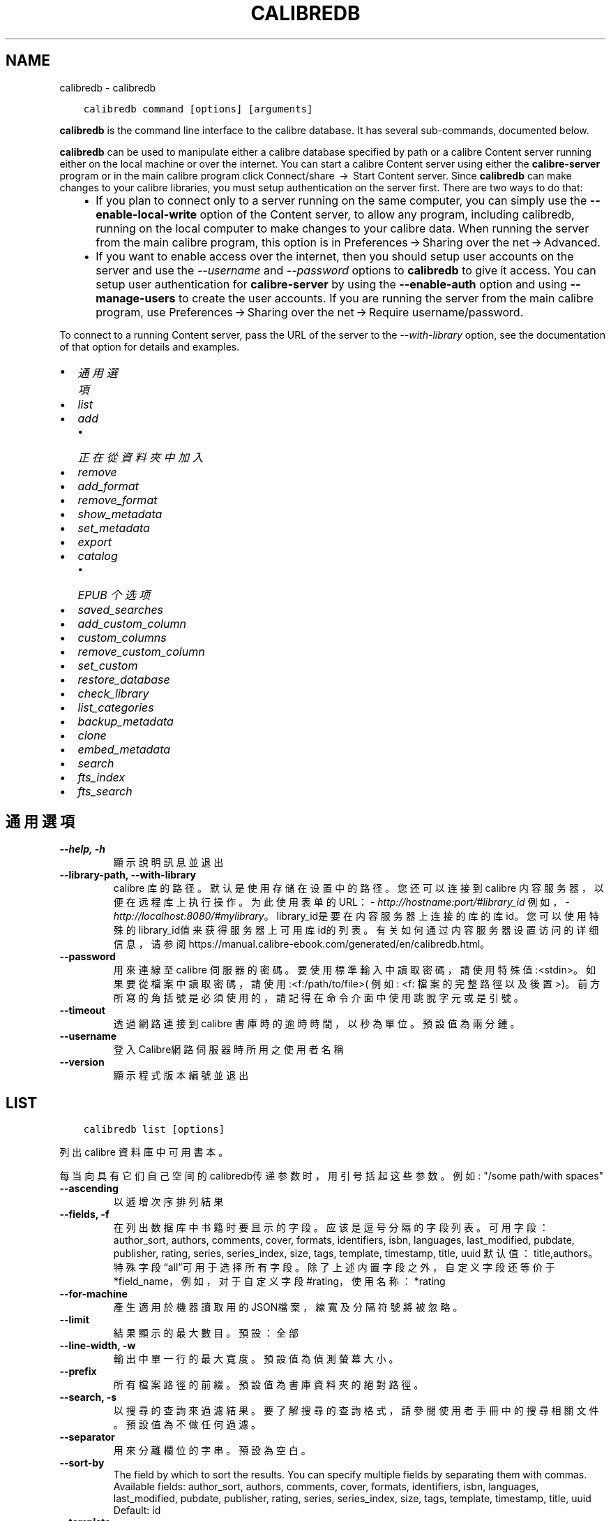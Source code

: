 .\" Man page generated from reStructuredText.
.
.
.nr rst2man-indent-level 0
.
.de1 rstReportMargin
\\$1 \\n[an-margin]
level \\n[rst2man-indent-level]
level margin: \\n[rst2man-indent\\n[rst2man-indent-level]]
-
\\n[rst2man-indent0]
\\n[rst2man-indent1]
\\n[rst2man-indent2]
..
.de1 INDENT
.\" .rstReportMargin pre:
. RS \\$1
. nr rst2man-indent\\n[rst2man-indent-level] \\n[an-margin]
. nr rst2man-indent-level +1
.\" .rstReportMargin post:
..
.de UNINDENT
. RE
.\" indent \\n[an-margin]
.\" old: \\n[rst2man-indent\\n[rst2man-indent-level]]
.nr rst2man-indent-level -1
.\" new: \\n[rst2man-indent\\n[rst2man-indent-level]]
.in \\n[rst2man-indent\\n[rst2man-indent-level]]u
..
.TH "CALIBREDB" "1" "5月 26, 2023" "6.18.1" "calibre"
.SH NAME
calibredb \- calibredb
.INDENT 0.0
.INDENT 3.5
.sp
.nf
.ft C
calibredb command [options] [arguments]
.ft P
.fi
.UNINDENT
.UNINDENT
.sp
\fBcalibredb\fP is the command line interface to the calibre database. It has
several sub\-commands, documented below.
.sp
\fBcalibredb\fP can be used to manipulate either a calibre database
specified by path or a calibre Content server running either on
the local machine or over the internet. You can start a calibre
Content server using either the \fBcalibre\-server\fP
program or in the main calibre program click Connect/share  → 
Start Content server\&. Since \fBcalibredb\fP can make changes to your
calibre libraries, you must setup authentication on the server first. There
are two ways to do that:
.INDENT 0.0
.INDENT 3.5
.INDENT 0.0
.IP \(bu 2
If you plan to connect only to a server running on the same computer,
you can simply use the \fB\-\-enable\-local\-write\fP option of the
Content server, to allow any program, including calibredb, running on
the local computer to make changes to your calibre data. When running
the server from the main calibre program, this option is in
Preferences → Sharing over the net → Advanced\&.
.IP \(bu 2
If you want to enable access over the internet, then you should setup
user accounts on the server and use the \fI\%\-\-username\fP and \fI\%\-\-password\fP
options to \fBcalibredb\fP to give it access. You can setup
user authentication for \fBcalibre\-server\fP by using the \fB\-\-enable\-auth\fP
option and using \fB\-\-manage\-users\fP to create the user accounts.
If you are running the server from the main calibre program, use
Preferences → Sharing over the net → Require username/password\&.
.UNINDENT
.UNINDENT
.UNINDENT
.sp
To connect to a running Content server, pass the URL of the server to the
\fI\%\-\-with\-library\fP option, see the documentation of that option for
details and examples.
.INDENT 0.0
.IP \(bu 2
\fI\%通用選項\fP
.IP \(bu 2
\fI\%list\fP
.IP \(bu 2
\fI\%add\fP
.INDENT 2.0
.IP \(bu 2
\fI\%正在從資料夾中加入\fP
.UNINDENT
.IP \(bu 2
\fI\%remove\fP
.IP \(bu 2
\fI\%add_format\fP
.IP \(bu 2
\fI\%remove_format\fP
.IP \(bu 2
\fI\%show_metadata\fP
.IP \(bu 2
\fI\%set_metadata\fP
.IP \(bu 2
\fI\%export\fP
.IP \(bu 2
\fI\%catalog\fP
.INDENT 2.0
.IP \(bu 2
\fI\%EPUB 个选项\fP
.UNINDENT
.IP \(bu 2
\fI\%saved_searches\fP
.IP \(bu 2
\fI\%add_custom_column\fP
.IP \(bu 2
\fI\%custom_columns\fP
.IP \(bu 2
\fI\%remove_custom_column\fP
.IP \(bu 2
\fI\%set_custom\fP
.IP \(bu 2
\fI\%restore_database\fP
.IP \(bu 2
\fI\%check_library\fP
.IP \(bu 2
\fI\%list_categories\fP
.IP \(bu 2
\fI\%backup_metadata\fP
.IP \(bu 2
\fI\%clone\fP
.IP \(bu 2
\fI\%embed_metadata\fP
.IP \(bu 2
\fI\%search\fP
.IP \(bu 2
\fI\%fts_index\fP
.IP \(bu 2
\fI\%fts_search\fP
.UNINDENT
.SH 通用選項
.INDENT 0.0
.TP
.B \-\-help, \-h
顯示說明訊息並退出
.UNINDENT
.INDENT 0.0
.TP
.B \-\-library\-path, \-\-with\-library
calibre 库的路径。默认是使用存储在设置中的路径。您还可以连接到 calibre 内容服务器，以便在远程库上执行操作。为此使用表单的URL：\fI\%http://hostname:port/#library_id\fP 例如，\fI\%http://localhost:8080/#mylibrary\fP。library_id是要在内容服务器上连接的库的库id。您可以使用特殊的library_id值来获得服务器上可用库id的列表。有关如何通过内容服务器设置访问的详细信息，请参阅https://manual.calibre\-ebook.com/generated/en/calibredb.html。
.UNINDENT
.INDENT 0.0
.TP
.B \-\-password
用來連線至 calibre 伺服器的密碼。要使用標準輸入中讀取密碼，請使用特殊值:<stdin>。如果要從檔案中讀取密碼，請使用:<f:/path/to/file>( 例如: <f: 檔案的完整路徑以及後置 >)。前方所寫的角括號是必須使用的，請記得在命令介面中使用跳脫字元或是引號。
.UNINDENT
.INDENT 0.0
.TP
.B \-\-timeout
透過網路連接到 calibre 書庫時的逾時時間，以秒為單位。預設值為兩分鍾。
.UNINDENT
.INDENT 0.0
.TP
.B \-\-username
登入Calibre網路伺服器時所用之使用者名稱
.UNINDENT
.INDENT 0.0
.TP
.B \-\-version
顯示程式版本編號並退出
.UNINDENT
.SH LIST
.INDENT 0.0
.INDENT 3.5
.sp
.nf
.ft C
calibredb list [options]
.ft P
.fi
.UNINDENT
.UNINDENT
.sp
列出 calibre 資料庫中可用書本。
.sp
每当向具有它们自己空间的calibredb传递参数时，用引号括起这些参数。例如: \(dq/some path/with spaces\(dq
.INDENT 0.0
.TP
.B \-\-ascending
以遞增次序排列結果
.UNINDENT
.INDENT 0.0
.TP
.B \-\-fields, \-f
在列出数据库中书籍时要显示的字段。应该是逗号分隔的字段列表。 可用字段： author_sort, authors, comments, cover, formats, identifiers, isbn, languages, last_modified, pubdate, publisher, rating, series, series_index, size, tags, template, timestamp, title, uuid 默认值：title,authors。特殊字段“all”可用于选择所有字段。除了上述内置字段之外，自定义字段还等价于*field_name，例如，对于自定义字段#rating，使用名称：*rating
.UNINDENT
.INDENT 0.0
.TP
.B \-\-for\-machine
產生適用於機器讀取用的JSON檔案，線寬及分隔符號將被忽略。
.UNINDENT
.INDENT 0.0
.TP
.B \-\-limit
結果顯示的最大數目。預設：全部
.UNINDENT
.INDENT 0.0
.TP
.B \-\-line\-width, \-w
輸出中單一行的最大寬度。預設值為偵測螢幕大小。
.UNINDENT
.INDENT 0.0
.TP
.B \-\-prefix
所有檔案路徑的前綴。預設值為書庫資料夾的絕對路徑。
.UNINDENT
.INDENT 0.0
.TP
.B \-\-search, \-s
以搜尋的查詢來過濾結果。要了解搜尋的查詢格式，請參閱使用者手冊中的搜尋相關文件。預設值為不做任何過濾。
.UNINDENT
.INDENT 0.0
.TP
.B \-\-separator
用來分離欄位的字串。預設為空白。
.UNINDENT
.INDENT 0.0
.TP
.B \-\-sort\-by
The field by which to sort the results. You can specify multiple fields by separating them with commas. Available fields: author_sort, authors, comments, cover, formats, identifiers, isbn, languages, last_modified, pubdate, publisher, rating, series, series_index, size, tags, template, timestamp, title, uuid Default: id
.UNINDENT
.INDENT 0.0
.TP
.B \-\-template
The template to run if \fB\(dq\fPtemplate\fB\(dq\fP is in the field list. Default: None
.UNINDENT
.INDENT 0.0
.TP
.B \-\-template_file, \-t
Path to a file containing the template to run if \fB\(dq\fPtemplate\fB\(dq\fP is in the field list. Default: None
.UNINDENT
.INDENT 0.0
.TP
.B \-\-template_heading
Heading for the template column. Default: template. This option is ignored if the option \fI\%\-\-for\-machine\fP is set
.UNINDENT
.SH ADD
.INDENT 0.0
.INDENT 3.5
.sp
.nf
.ft C
calibredb add [選項] file1 file2 file3 ...
.ft P
.fi
.UNINDENT
.UNINDENT
.sp
加入指定檔案為書籍到資料庫。您可以指定目錄，請檢視下面目錄相關選項。
.sp
每当向具有它们自己空间的calibredb传递参数时，用引号括起这些参数。例如: \(dq/some path/with spaces\(dq
.INDENT 0.0
.TP
.B \-\-authors, \-a
編輯已加入的書本作者
.UNINDENT
.INDENT 0.0
.TP
.B \-\-automerge, \-m
如果找到具有相似標題和作者的圖書，請自動將傳入格式(檔案)合併到現有圖書記錄中。值「Ignore」表示丟棄重複的格式。值「overwrite」表示書庫中的重複格式將被新加入的檔案覆蓋。值「new_record」表示將重複的格式放入新的圖書記錄中。
.UNINDENT
.INDENT 0.0
.TP
.B \-\-cover, \-c
供已加入書本使用之書本封面路徑
.UNINDENT
.INDENT 0.0
.TP
.B \-\-duplicates, \-d
即使已經存在，也加入書籍到資料庫中。 根據書名和作者進行比較。 請注意，\fI\%\-\-automerge\fP 選項優先。
.UNINDENT
.INDENT 0.0
.TP
.B \-\-empty, \-e
加入空的電子書（沒有格式的書本）
.UNINDENT
.INDENT 0.0
.TP
.B \-\-identifier, \-I
为这本书设置标识符，例如 \-I asin:XXX \-I isbn:YYY
.UNINDENT
.INDENT 0.0
.TP
.B \-\-isbn, \-i
編輯已加入的書本 ISBN
.UNINDENT
.INDENT 0.0
.TP
.B \-\-languages, \-l
以逗號分隔的語言清單(最好使用ISO639所規範的語言格式，不過有些語言的名稱也能夠識別)
.UNINDENT
.INDENT 0.0
.TP
.B \-\-series, \-s
編輯已加入的書本系列
.UNINDENT
.INDENT 0.0
.TP
.B \-\-series\-index, \-S
編輯已加入的書本編號
.UNINDENT
.INDENT 0.0
.TP
.B \-\-tags, \-T
編輯已加入的書本標籤
.UNINDENT
.INDENT 0.0
.TP
.B \-\-title, \-t
編輯已加入的書本標題
.UNINDENT
.SS 正在從資料夾中加入
.sp
用于控制从文件夹添加书籍的选项。默认情况下，只能添加那些受支持的电子书格式类型的文件。
.INDENT 0.0
.TP
.B \-\-add
檔名 (glob) 模式，在掃描資料夾中的檔案時將加入與此模式相符的檔案，即使這些檔案不是已知的電子書檔案類型。可以為多個模式多次指定。
.UNINDENT
.INDENT 0.0
.TP
.B \-\-ignore
文件名模式 (glob) ，在扫描文件夹中的文件时，与此模式匹配的文件将被忽略。可以为多个模式多次指定。例如：*.pdf将忽略所有PDF文件
.UNINDENT
.INDENT 0.0
.TP
.B \-\-one\-book\-per\-directory, \-1
假设每个文件夹只有一本逻辑图书，并且其中的所有文件都是该图书的不同电子书格式
.UNINDENT
.INDENT 0.0
.TP
.B \-\-recurse, \-r
递归处理文件夹
.UNINDENT
.SH REMOVE
.INDENT 0.0
.INDENT 3.5
.sp
.nf
.ft C
calibredb remove ids
.ft P
.fi
.UNINDENT
.UNINDENT
.sp
从数据库移除指定 id 的书籍。ids 应为以逗号分隔的 id 号列表（你可以使用搜索命令来获得 id 号）。例如，23,34,57\-85（如果指定一个区间，该区间的最后一个数字不会被包括在内）。
.sp
每当向具有它们自己空间的calibredb传递参数时，用引号括起这些参数。例如: \(dq/some path/with spaces\(dq
.INDENT 0.0
.TP
.B \-\-permanent
不要使用 資源回收筒
.UNINDENT
.SH ADD_FORMAT
.INDENT 0.0
.INDENT 3.5
.sp
.nf
.ft C
calibredb add_format [options] id ebook_file
.ft P
.fi
.UNINDENT
.UNINDENT
.sp
用 ebook_file 將電子書加入到由 id 標識的邏輯圖書的可用格式中。如果格式已經存在，則取代它，除非指定了不取代選項。
.sp
每当向具有它们自己空间的calibredb传递参数时，用引号括起这些参数。例如: \(dq/some path/with spaces\(dq
.INDENT 0.0
.TP
.B \-\-as\-extra\-data\-file
Add the file as an extra data file to the book, not an ebook format
.UNINDENT
.INDENT 0.0
.TP
.B \-\-dont\-replace
在格式已存在時不要取代
.UNINDENT
.SH REMOVE_FORMAT
.INDENT 0.0
.INDENT 3.5
.sp
.nf
.ft C
calibredb remove_format [选项] id fmt
.ft P
.fi
.UNINDENT
.UNINDENT
.sp
从ID识别的逻辑书中删除fmt格式。你可以通过使用搜索命令获取ID。fmt应该是形如LRF或TXT或EPUB的一个文件扩展名。如果逻辑书没有fmt可用则什么也不做。
.sp
每当向具有它们自己空间的calibredb传递参数时，用引号括起这些参数。例如: \(dq/some path/with spaces\(dq
.SH SHOW_METADATA
.INDENT 0.0
.INDENT 3.5
.sp
.nf
.ft C
calibredb show_metadata [options] id
.ft P
.fi
.UNINDENT
.UNINDENT
.sp
顯示在 calibre 資料庫中儲存的 id 所標識的圖書的中繼資料。
id 是來自搜尋命令的 id 編號。
.sp
每当向具有它们自己空间的calibredb传递参数时，用引号括起这些参数。例如: \(dq/some path/with spaces\(dq
.INDENT 0.0
.TP
.B \-\-as\-opf
以 OPF 格式(XML) 列印詮釋資料
.UNINDENT
.SH SET_METADATA
.INDENT 0.0
.INDENT 3.5
.sp
.nf
.ft C
calibredb set_metadata [options] book_id [/path/to/metadata.opf]
.ft P
.fi
.UNINDENT
.UNINDENT
.sp
Set the metadata stored in the calibre database for the book identified by
book_id from the OPF file metadata.opf. book_id is a book id number from the
search command. You can get a quick feel for the OPF format by using the
\-\-as\-opf switch to the show_metadata command. You can also set the metadata of
individual fields with the \-\-field option. If you use the \-\-field option, there
is no need to specify an OPF file.
.sp
每当向具有它们自己空间的calibredb传递参数时，用引号括起这些参数。例如: \(dq/some path/with spaces\(dq
.INDENT 0.0
.TP
.B \-\-field, \-f
设置字段。格式是field_name:value，例如：\fI\%\-\-field\fP tags:tag1,tag2。使用:option:\fI\-\-list\-fields\(ga来获取所有字段名称的列表。你可以多次指定此选项来设置多个字段。注意：对于语言，你必须使用ISO639语言代码（例如en代表英文，fr代表法语等）。对于标识符，语法是:option:\fP\-\-field\(ga identifiers:isbn:XXXX,doi:YYYYY。对于布尔(是/否)字段使用真与假或是和否。
.UNINDENT
.INDENT 0.0
.TP
.B \-\-list\-fields, \-l
列出所有 \fI\%\-\-field\fP 選項所可以使用的詮釋資料欄位
.UNINDENT
.SH EXPORT
.INDENT 0.0
.INDENT 3.5
.sp
.nf
.ft C
calibredb export [options] ids
.ft P
.fi
.UNINDENT
.UNINDENT
.sp
Export the books specified by ids (a comma separated list) to the filesystem.
The \fBexport\fP operation saves all formats of the book, its cover and metadata (in
an OPF file). Any extra data files associated with the book are also saved.
You can get id numbers from the search command.
.sp
每当向具有它们自己空间的calibredb传递参数时，用引号括起这些参数。例如: \(dq/some path/with spaces\(dq
.INDENT 0.0
.TP
.B \-\-all
導出資料庫中所有的書本，忽略 id 列表。
.UNINDENT
.INDENT 0.0
.TP
.B \-\-dont\-asciiize
让calibre将所有非英文字符转换成英文对应字符的文件名。如果保存到不完全支持Unicode文件名的旧文件系统中，这将非常有用。 指定這個開關會關閉這個行為。
.UNINDENT
.INDENT 0.0
.TP
.B \-\-dont\-save\-cover
Normally, calibre will save the cover in a separate file along with the actual e\-book files. 指定這個開關會關閉這個行為。
.UNINDENT
.INDENT 0.0
.TP
.B \-\-dont\-save\-extra\-files
Save any data files associated with the book when saving the book 指定這個開關會關閉這個行為。
.UNINDENT
.INDENT 0.0
.TP
.B \-\-dont\-update\-metadata
Normally, calibre will update the metadata in the saved files from what is in the calibre library. Makes saving to disk slower. 指定這個開關會關閉這個行為。
.UNINDENT
.INDENT 0.0
.TP
.B \-\-dont\-write\-opf
Normally, calibre will write the metadata into a separate OPF file along with the actual e\-book files. 指定這個開關會關閉這個行為。
.UNINDENT
.INDENT 0.0
.TP
.B \-\-formats
每本書本的格式列表，逗號間隔。預設保存所有可用格式。
.UNINDENT
.INDENT 0.0
.TP
.B \-\-progress
报告进展
.UNINDENT
.INDENT 0.0
.TP
.B \-\-replace\-whitespace
以底線替代空格。
.UNINDENT
.INDENT 0.0
.TP
.B \-\-single\-dir
匯出全部的書本到單一個資料夾中
.UNINDENT
.INDENT 0.0
.TP
.B \-\-template
The template to control the filename and folder structure of the saved files. Default is \fB\(dq\fP{author_sort}/{title}/{title} \- {authors}\fB\(dq\fP which will save books into a per\-author subfolder with filenames containing title and author. Available controls are: {author_sort, authors, id, isbn, languages, last_modified, pubdate, publisher, rating, series, series_index, tags, timestamp, title}
.UNINDENT
.INDENT 0.0
.TP
.B \-\-timefmt
显示日期的格式。%d \- 天, %b \- 月, %m \- 月数, %Y \- 年。默认是: %b, %Y
.UNINDENT
.INDENT 0.0
.TP
.B \-\-to\-dir
匯出書本到指定的資料夾中，預設為： .
.UNINDENT
.INDENT 0.0
.TP
.B \-\-to\-lowercase
路徑轉換為小寫。
.UNINDENT
.SH CATALOG
.INDENT 0.0
.INDENT 3.5
.sp
.nf
.ft C
calibredb catalog /path/to/destination.(csv|epub|mobi|xml...) [options]
.ft P
.fi
.UNINDENT
.UNINDENT
.sp
Export a \fBcatalog\fP in format specified by path/to/destination extension.
Options control how entries are displayed in the generated \fBcatalog\fP output.
Note that different \fBcatalog\fP formats support different sets of options. To
see the different options, specify the name of the output file and then the
\-\-help option.
.sp
每当向具有它们自己空间的calibredb传递参数时，用引号括起这些参数。例如: \(dq/some path/with spaces\(dq
.INDENT 0.0
.TP
.B \-\-ids, \-i
逗號分割資料庫 ID 到書目的列表。 一旦聲明，則忽略 \fI\%\-\-search\fP  預設值：全部
.UNINDENT
.INDENT 0.0
.TP
.B \-\-search, \-s
為搜尋查詢過濾結果。搜尋查詢格式請參見使用者手冊中搜尋相關內容。預設：不過濾
.UNINDENT
.INDENT 0.0
.TP
.B \-\-verbose, \-v
顯示詳細的輸出資訊，便於除錯。
.UNINDENT
.SS EPUB 个选项
.INDENT 0.0
.TP
.B \-\-catalog\-title
生成目录的标题用作元数据标题。 默认值：\fB\(aq\fPMy Books\fB\(aq\fP 适用于：AZW3，ePub，MOBI 等输出格式
.UNINDENT
.INDENT 0.0
.TP
.B \-\-cross\-reference\-authors
为具有多个作者的书籍在作者节中创建交叉引用。 默认值: \fB\(aq\fPFalse\fB\(aq\fP 适用于: AZW3, EPUB, MOBI输出格式
.UNINDENT
.INDENT 0.0
.TP
.B \-\-debug\-pipeline
Save the output from different stages of the conversion pipeline to the specified folder. Useful if you are unsure at which stage of the conversion process a bug is occurring. Default: \fB\(aq\fPNone\fB\(aq\fP Applies to: AZW3, EPUB, MOBI output formats
.UNINDENT
.INDENT 0.0
.TP
.B \-\-exclude\-genre
描述以排除类型的标签正则表达式。 默认值： \fB\(aq\fP[.+]|^+$\fB\(aq\fP 不包括括号内的标签，例如 \fB\(aq\fP[Project Gutenberg]\fB\(aq\fP, 和 \fB\(aq\fP+\fB\(aq\fP, 默认的用于阅读书籍的标签。 适用于： AZW3, EPUB, MOBI 输出格式
.UNINDENT
.INDENT 0.0
.TP
.B \-\-exclusion\-rules
指定用于从生成的目录中排除书籍的规则。 排除规则的模型是(\fB\(aq\fP<rule name>\fB\(aq\fP,\fB\(aq\fP标签\fB\(aq\fP,\fB\(aq\fP<comma\-separated list of tags>\fB\(aq\fP) 或(\fB\(aq\fP<rule name>\fB\(aq\fP,\fB\(aq\fP<custom column>\fB\(aq\fP,\fB\(aq\fP<pattern>\fB\(aq\fP)。 例如： ((\fB\(aq\fP存档的书籍\fB\(aq\fP,\fB\(aq\fP#状态\fB\(aq\fP,\fB\(aq\fP已存档\fB\(aq\fP),) 将在自定义列“状态”中排除值为“已存档”的图书。定义多个规则时，将应用所有规则。 默认: \fB\(dq\fP((\fB\(aq\fPCatalogs\fB\(aq\fP,\fB\(aq\fPTags\fB\(aq\fP,\fB\(aq\fPCatalog\fB\(aq\fP),)\fB\(dq\fP 应用于AZW3, EPUB, MOBI 输出格式
.UNINDENT
.INDENT 0.0
.TP
.B \-\-generate\-authors
目录中包括“作者”部分。 默认值： \fB\(aq\fPFalse\fB\(aq\fP 适用于： AZW3, EPUB, MOBI 输出格式
.UNINDENT
.INDENT 0.0
.TP
.B \-\-generate\-descriptions
目录中包括“描述”部分。 默认值： \fB\(aq\fPFalse\fB\(aq\fP 适用于： AZW3, EPUB, MOBI 输出格式
.UNINDENT
.INDENT 0.0
.TP
.B \-\-generate\-genres
目录中包括“类型”部分。 默认值： \fB\(aq\fPFalse\fB\(aq\fP 适用于： AZW3, EPUB, MOBI 输出格式
.UNINDENT
.INDENT 0.0
.TP
.B \-\-generate\-recently\-added
目录中包括“最近添加”部分。 默认值： \fB\(aq\fPFalse\fB\(aq\fP 适用于： AZW3, EPUB, MOBI 输出格式
.UNINDENT
.INDENT 0.0
.TP
.B \-\-generate\-series
目录中包括“丛书系列”部分。 默认值： \fB\(aq\fPFalse\fB\(aq\fP 适用于： AZW3, EPUB, MOBI 输出格式
.UNINDENT
.INDENT 0.0
.TP
.B \-\-generate\-titles
目录中包括“标题”部分。 默认值： \fB\(aq\fPFalse\fB\(aq\fP 适用于： AZW3, EPUB, MOBI 输出格式
.UNINDENT
.INDENT 0.0
.TP
.B \-\-genre\-source\-field
“类型”部分的源字段。 默认值： \fB\(aq\fP標籤\fB\(aq\fP 适用于： AZW3, EPUB, MOBI 输出格式
.UNINDENT
.INDENT 0.0
.TP
.B \-\-header\-note\-source\-field
包含要在描述标头中插入的注释文本的自定义域。 默认值: \fB\(aq\fP\fB\(aq\fP 适用于: AZW3, EPUB, MOBI输出格式
.UNINDENT
.INDENT 0.0
.TP
.B \-\-merge\-comments\-rule
#<custom field>:[before|after]:[True|False] 指定:  <custom field> 包含与注释合并的注释的自定义字段  [before|after] 关于注释的注释放置位置  [True|False] \- 在注意和注释之间插入水平规则 默认值: \fB\(aq\fP::\fB\(aq\fP 适用于: AZW3, EPUB, MOBI 输出格式
.UNINDENT
.INDENT 0.0
.TP
.B \-\-output\-profile
指定输出配置文件。在某些情况下，输出配置文件用于优化某些设备的书目分类。例如，\fB\(aq\fPkindle\fB\(aq\fP 或 \fB\(aq\fPkindle_dx\fB\(aq\fP 以章节和文章的方式来生成目录结构。默认：\fB\(aq\fPNone\fB\(aq\fP 适用于：AZW3、EPUB、MOBI 等输出格式
.UNINDENT
.INDENT 0.0
.TP
.B \-\-prefix\-rules
指定用于包括表示已读书籍，收藏清单项目和其他用户 定前缀的前缀的规则。前缀规则的模型  (\fB\(aq\fP<rule name>\fB\(aq\fP,\fB\(aq\fP<source field>\fB\(aq\fP,\fB\(aq\fP<pattern>\fB\(aq\fP,\fB\(aq\fP<prefix>\fB\(aq\fP)。 当定义了多个规则时，将使用第一个匹配规则 默认规则:\fB\(dq\fP((\fB\(aq\fPRead books\fB\(aq\fP,\fB\(aq\fPtags\fB\(aq\fP,\fB\(aq\fP+\fB\(aq\fP,\fB\(aq\fP✓\fB\(aq\fP),(\fB\(aq\fPWishlist item\fB\(aq\fP,\fB\(aq\fPtags\fB\(aq\fP,\fB\(aq\fPWishlist\fB\(aq\fP,\fB\(aq\fP×\fB\(aq\fP))\fB\(dq\fP适用于：AZW3, EPUB, MOBI 输出格式
.UNINDENT
.INDENT 0.0
.TP
.B \-\-preset
使用GUI目录生成器创建的命名预设。 预设指定用于构建目录的所有设置。 默认值: \fB\(aq\fPNone\fB\(aq\fP 适用于: AZW3, EPUB, MOBI 输出格式
.UNINDENT
.INDENT 0.0
.TP
.B \-\-thumb\-width
目录中书籍封面的大小提示(英寸)。 范围： 1.0 \- 2.0 默认值： \fB\(aq\fP1.0\fB\(aq\fP 适用于： AZW3, EPUB, MOBI 输出格式
.UNINDENT
.INDENT 0.0
.TP
.B \-\-use\-existing\-cover
在生成目录时替换现有的封面。 默认值： \fB\(aq\fPFalse\fB\(aq\fP 适用于： AZW3, EPUB, MOBI 输出格式
.UNINDENT
.SH SAVED_SEARCHES
.INDENT 0.0
.INDENT 3.5
.sp
.nf
.ft C
calibredb saved_searches [options] (list|add|remove)
.ft P
.fi
.UNINDENT
.UNINDENT
.sp
管理存储在该数据库中的保存搜索。
如果尝试添加已经存在的一个名称查询，
则它将被替换。
.sp
添加语法：
.sp
calibredb \fBsaved_searches\fP add search_name search_expression
.sp
删除语法：
.sp
calibredb \fBsaved_searches\fP remove search_name
.sp
每当向具有它们自己空间的calibredb传递参数时，用引号括起这些参数。例如: \(dq/some path/with spaces\(dq
.SH ADD_CUSTOM_COLUMN
.INDENT 0.0
.INDENT 3.5
.sp
.nf
.ft C
calibredb add_custom_column [options] label name datatype
.ft P
.fi
.UNINDENT
.UNINDENT
.sp
创建一个自定义的栏目，栏目名为你自定义的名称，不能包含空格或冒号。数据类型可为：bool, comments, composite, datetime, enumeration, float, int, rating, series, text
.sp
每当向具有它们自己空间的calibredb传递参数时，用引号括起这些参数。例如: \(dq/some path/with spaces\(dq
.INDENT 0.0
.TP
.B \-\-display
一個自訂選項如何解釋該列中資料的字典。這是一個 JSON 字串。對於枚舉列，使用 \fI\%\-\-display\fP\fB\(dq\fP{\e \fB\(dq\fPenum_values\e \fB\(dq\fP:[\e \fB\(dq\fPval1\e \fB\(dq\fP, \e \fB\(dq\fPval2\e \fB\(dq\fP]}\fB\(dq\fP 有許多選項可以進入顯示變數，按列類型的選項是： composite: composite_template, composite_sort, make_category,contains_html, use_decorations datetime: date_format enumeration: enum_values, enum_colors, use_decorations int, float: number_format text: is_names, use_decorations 找到適當組合的最好方法是在 GUI 中建立適當類型的自訂列，然後檢視圖書的備份 OPF (確保自從加入該列以來已經建立了新的 OPF)。在 OPF 中的新列中，您將看到 JSON 的「顯示」。
.UNINDENT
.INDENT 0.0
.TP
.B \-\-is\-multiple
這個欄位儲存類似標籤的資料（例如多個逗號分隔的數值）。只有在資料類型為文字時套用。
.UNINDENT
.SH CUSTOM_COLUMNS
.INDENT 0.0
.INDENT 3.5
.sp
.nf
.ft C
calibredb custom_columns [options]
.ft P
.fi
.UNINDENT
.UNINDENT
.sp
列出可用的自定义列。显示列标签和ids。
.sp
每当向具有它们自己空间的calibredb传递参数时，用引号括起这些参数。例如: \(dq/some path/with spaces\(dq
.INDENT 0.0
.TP
.B \-\-details, \-d
顯示每個欄位的詳細資料。
.UNINDENT
.SH REMOVE_CUSTOM_COLUMN
.INDENT 0.0
.INDENT 3.5
.sp
.nf
.ft C
calibredb remove_custom_column [options] label
.ft P
.fi
.UNINDENT
.UNINDENT
.sp
用标签删除的自定义列标识。可以使用custom_columns command命令查看可用列
.sp
每当向具有它们自己空间的calibredb传递参数时，用引号括起这些参数。例如: \(dq/some path/with spaces\(dq
.INDENT 0.0
.TP
.B \-\-force, \-f
不需要進行詢問確認
.UNINDENT
.SH SET_CUSTOM
.INDENT 0.0
.INDENT 3.5
.sp
.nf
.ft C
calibredb set_custom [options] column id value
.ft P
.fi
.UNINDENT
.UNINDENT
.sp
为 id 标识的书设置自定义列的值。
您可以使用搜索命令获取 id 列表。
您可以使用 custom_columns 命令获取自定义列名的列表。
.sp
每当向具有它们自己空间的calibredb传递参数时，用引号括起这些参数。例如: \(dq/some path/with spaces\(dq
.INDENT 0.0
.TP
.B \-\-append, \-a
如果欄位可存多值，將選定的屬性加入現有屬性中，而非取代。
.UNINDENT
.SH RESTORE_DATABASE
.INDENT 0.0
.INDENT 3.5
.sp
.nf
.ft C
calibredb restore_database [options]
.ft P
.fi
.UNINDENT
.UNINDENT
.sp
Restore this database from the metadata stored in OPF files in each
folder of the calibre library. This is useful if your metadata.db file
has been corrupted.
.sp
WARNING: This command completely regenerates your database. You will lose
all saved searches, user categories, plugboards, stored per\-book conversion
settings, and custom recipes. Restored metadata will only be as accurate as
what is found in the OPF files.
.sp
每当向具有它们自己空间的calibredb传递参数时，用引号括起这些参数。例如: \(dq/some path/with spaces\(dq
.INDENT 0.0
.TP
.B \-\-really\-do\-it, \-r
确认做恢复。除非指定了此选项，否则命令不会运行。
.UNINDENT
.SH CHECK_LIBRARY
.INDENT 0.0
.INDENT 3.5
.sp
.nf
.ft C
calibredb check_library [options]
.ft P
.fi
.UNINDENT
.UNINDENT
.sp
对表示库的文件系统执行一些检查。生成报告是invalid_titles, extra_titles, invalid_authors, extra_authors, missing_formats, extra_formats, extra_files, missing_covers, extra_covers, failed_folders
.sp
每当向具有它们自己空间的calibredb传递参数时，用引号括起这些参数。例如: \(dq/some path/with spaces\(dq
.INDENT 0.0
.TP
.B \-\-csv, \-c
輸出為 CSV
.UNINDENT
.INDENT 0.0
.TP
.B \-\-ignore_extensions, \-e
逗号分隔的扩展列表将被忽略。 默认值：全部
.UNINDENT
.INDENT 0.0
.TP
.B \-\-ignore_names, \-n
逗号分隔的名字列表将被忽略。 默认值：全部
.UNINDENT
.INDENT 0.0
.TP
.B \-\-report, \-r
逗号分隔的报表列表。 默认值: 全部
.UNINDENT
.INDENT 0.0
.TP
.B \-\-vacuum\-fts\-db
Vacuum the full text search database. This can be very slow and memory intensive, depending on the size of the database.
.UNINDENT
.SH LIST_CATEGORIES
.INDENT 0.0
.INDENT 3.5
.sp
.nf
.ft C
calibredb list_categories [options]
.ft P
.fi
.UNINDENT
.UNINDENT
.sp
在数据库中生成一个目录信息的报告。
该信息与标签窗格中显示的信息等效。
.sp
每当向具有它们自己空间的calibredb传递参数时，用引号括起这些参数。例如: \(dq/some path/with spaces\(dq
.INDENT 0.0
.TP
.B \-\-categories, \-r
逗号分隔类别列表查找名称。默认值：全部
.UNINDENT
.INDENT 0.0
.TP
.B \-\-csv, \-c
輸出為 CSV
.UNINDENT
.INDENT 0.0
.TP
.B \-\-dialect
产生CSV文件的类型。选择：excel, excel\-tab, unix
.UNINDENT
.INDENT 0.0
.TP
.B \-\-item_count, \-i
只列出每個分類中的書本總數，而不是列出每個分類中的書本。
.UNINDENT
.INDENT 0.0
.TP
.B \-\-width, \-w
輸出中單一行的最大寬度。預設值為偵測螢幕大小。
.UNINDENT
.SH BACKUP_METADATA
.INDENT 0.0
.INDENT 3.5
.sp
.nf
.ft C
calibredb backup_metadata [选项]
.ft P
.fi
.UNINDENT
.UNINDENT
.sp
将存储在数据库中的元数据备份到每个图书文件夹中的
单个OPF文件中。这通常是自动发生的，但是您可以运行
此命令来强制重新生成OPF文件，并使用\-\-all选项。
.sp
请注意，通常不需要这样做，因为每次元数据更改时，
OPF文件都会自动备份。
.sp
每当向具有它们自己空间的calibredb传递参数时，用引号括起这些参数。例如: \(dq/some path/with spaces\(dq
.INDENT 0.0
.TP
.B \-\-all
此命令通常僅對於過時的OPT檔案進行操作，此選項會使它在所有的書本上操作。
.UNINDENT
.SH CLONE
.INDENT 0.0
.INDENT 3.5
.sp
.nf
.ft C
calibredb 複製到 path/to/new/library
.ft P
.fi
.UNINDENT
.UNINDENT
.sp
建立目前書庫的副本。它建立了一個新的、空的書庫，它所有的自訂列、虛擬書庫和其他設定與目前書庫相同。
.sp
副本書庫將沒有任何書籍。如果您想要建立一個完整的副本書庫，包括所有的書籍，那麼只需使用您的檔案系統工具來複製書庫資料夾。
.sp
每当向具有它们自己空间的calibredb传递参数时，用引号括起这些参数。例如: \(dq/some path/with spaces\(dq
.SH EMBED_METADATA
.INDENT 0.0
.INDENT 3.5
.sp
.nf
.ft C
calibredb embed_metadata [options] book_id
.ft P
.fi
.UNINDENT
.UNINDENT
.sp
从 calibre 数据库中的元数据更新存储在 calibre 库中的实际图书文件中的元数据。
通常，只有从 calibre 导出文件时才更新元数据，如果希望文件就地更新，则此命
令很有用。请注意，不同的文件格式支持不同数量的元数据。你可以使用book_id
的特殊值“all”来更新所有书籍中的元数据。还可以指定许多由空间分隔的书籍ID
和由连字符分隔的ID范围。例如：calibredb \fBembed_metadata\fP 1 2 10\-15 23
.sp
每当向具有它们自己空间的calibredb传递参数时，用引号括起这些参数。例如: \(dq/some path/with spaces\(dq
.INDENT 0.0
.TP
.B \-\-only\-formats, \-f
只更新特定格式檔案的詮釋資料，可以指定多個檔案格式。預設值將會更新所有格式的檔案。
.UNINDENT
.SH SEARCH
.INDENT 0.0
.INDENT 3.5
.sp
.nf
.ft C
calibredb搜索 [选项] 搜索表达式
.ft P
.fi
.UNINDENT
.UNINDENT
.sp
搜索书库中指定的搜索项，返回与搜索表达式匹配的以逗号分隔的图书ID列表。输出格式对于输入格式接受ID列表的其他命令非常有用。
搜索表达式可以是来自calibre强大的搜索查询语言中的任何内容，例如：calibredb 搜索author:asimov \(aqtitle:\(dqi robot\(dq\(aq
.sp
每当向具有它们自己空间的calibredb传递参数时，用引号括起这些参数。例如: \(dq/some path/with spaces\(dq
.INDENT 0.0
.TP
.B \-\-limit, \-l
結果回傳結果的最大數目。預設回傳全部結果
.UNINDENT
.SH FTS_INDEX
.INDENT 0.0
.INDENT 3.5
.sp
.nf
.ft C
calibredb fts_index [options] enable/disable/status/reindex
.ft P
.fi
.UNINDENT
.UNINDENT
.sp
Control the Full text search indexing process.
.INDENT 0.0
.TP
.B enable
Turns on FTS indexing for this library
.TP
.B disable
Turns off FTS indexing for this library
.TP
.B status
Shows the current indexing status
.TP
.B reindex
Can be used to re\-index either particular books or
the entire library. To re\-index particular books
specify the book ids as additional arguments after the
reindex command. If no book ids are specified the
entire library is re\-indexed.
.UNINDENT
.sp
每当向具有它们自己空间的calibredb传递参数时，用引号括起这些参数。例如: \(dq/some path/with spaces\(dq
.INDENT 0.0
.TP
.B \-\-indexing\-speed
The speed of indexing. Use fast for fast indexing using all your computers resources and slow for less resource intensive indexing. Note that the speed is reset to slow after every invocation.
.UNINDENT
.INDENT 0.0
.TP
.B \-\-wait\-for\-completion
Wait till all books are indexed, showing indexing progress periodically
.UNINDENT
.SH FTS_SEARCH
.INDENT 0.0
.INDENT 3.5
.sp
.nf
.ft C
calibredb fts_search [options] search expression
.ft P
.fi
.UNINDENT
.UNINDENT
.sp
Do a full text search on the entire library or a subset of it.
.sp
每当向具有它们自己空间的calibredb传递参数时，用引号括起这些参数。例如: \(dq/some path/with spaces\(dq
.INDENT 0.0
.TP
.B \-\-do\-not\-match\-on\-related\-words
Only match on exact words not related words. So correction will not match correcting.
.UNINDENT
.INDENT 0.0
.TP
.B \-\-include\-snippets
Include snippets of the text surrounding each match. Note that this makes searching much slower.
.UNINDENT
.INDENT 0.0
.TP
.B \-\-indexing\-threshold
How much of the library must be indexed before searching is allowed, as a percentage. Defaults to 90
.UNINDENT
.INDENT 0.0
.TP
.B \-\-match\-end\-marker
The marker used to indicate the end of a matched word inside a snippet
.UNINDENT
.INDENT 0.0
.TP
.B \-\-match\-start\-marker
The marker used to indicate the start of a matched word inside a snippet
.UNINDENT
.INDENT 0.0
.TP
.B \-\-output\-format
The format to output the search results in. Either \fB\(dq\fPtext\fB\(dq\fP for plain text or \fB\(dq\fPjson\fB\(dq\fP for JSON output.
.UNINDENT
.INDENT 0.0
.TP
.B \-\-restrict\-to
Restrict the searched books, either using a search expression or ids. For example: ids:1,2,3 to restrict by ids or search:tag:foo to restrict to books having the tag foo.
.UNINDENT
.SH AUTHOR
Kovid Goyal
.SH COPYRIGHT
Kovid Goyal
.\" Generated by docutils manpage writer.
.
